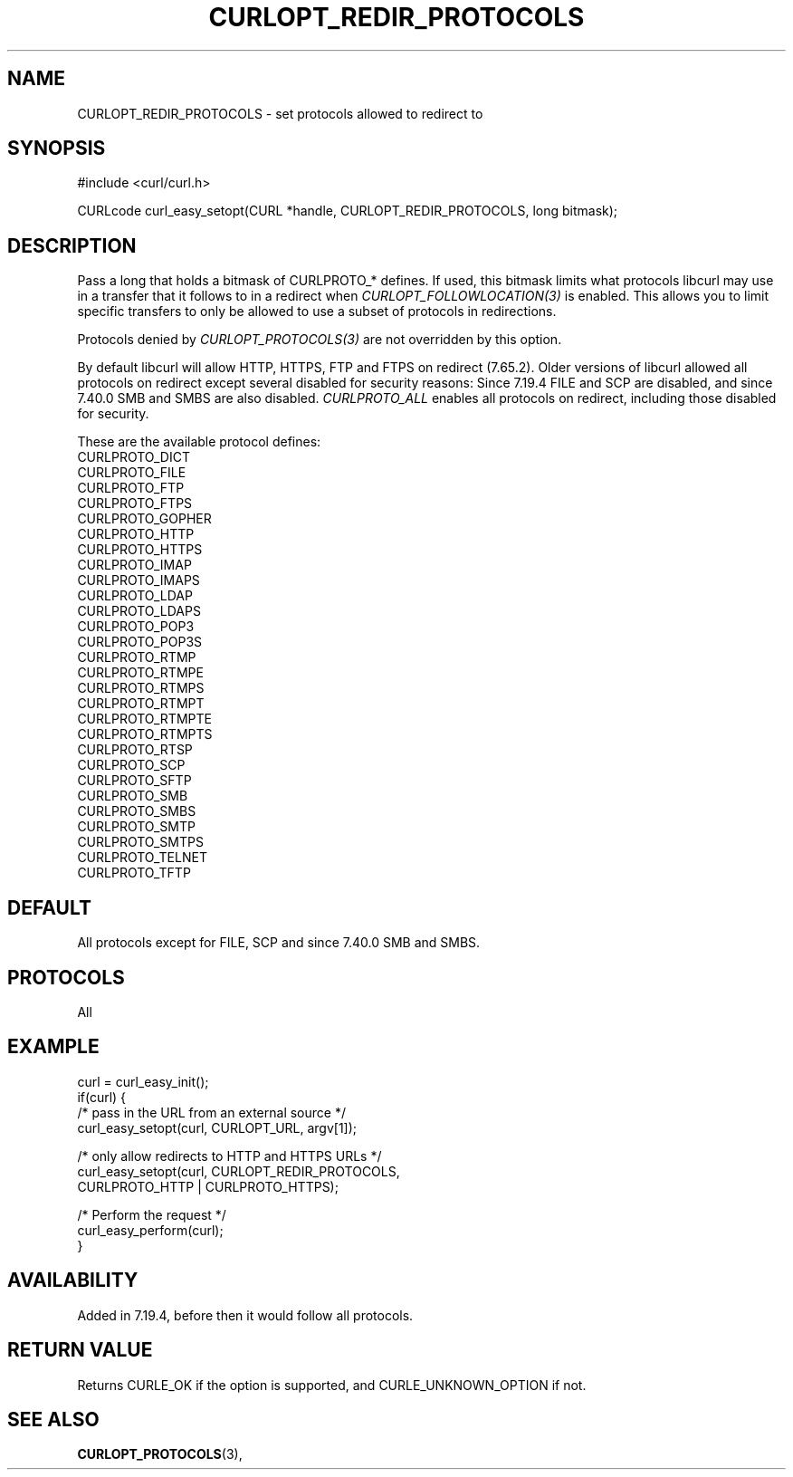.\" **************************************************************************
.\" *                                  _   _ ____  _
.\" *  Project                     ___| | | |  _ \| |
.\" *                             / __| | | | |_) | |
.\" *                            | (__| |_| |  _ <| |___
.\" *                             \___|\___/|_| \_\_____|
.\" *
.\" * Copyright (C) 1998 - 2019, Daniel Stenberg, <daniel@haxx.se>, et al.
.\" *
.\" * This software is licensed as described in the file COPYING, which
.\" * you should have received as part of this distribution. The terms
.\" * are also available at https://curl.haxx.se/docs/copyright.html.
.\" *
.\" * You may opt to use, copy, modify, merge, publish, distribute and/or sell
.\" * copies of the Software, and permit persons to whom the Software is
.\" * furnished to do so, under the terms of the COPYING file.
.\" *
.\" * This software is distributed on an "AS IS" basis, WITHOUT WARRANTY OF ANY
.\" * KIND, either express or implied.
.\" *
.\" **************************************************************************
.\"
.TH CURLOPT_REDIR_PROTOCOLS 3 "19 Jun 2014" "libcurl 7.37.0" "curl_easy_setopt options"
.SH NAME
CURLOPT_REDIR_PROTOCOLS \- set protocols allowed to redirect to
.SH SYNOPSIS
#include <curl/curl.h>

CURLcode curl_easy_setopt(CURL *handle, CURLOPT_REDIR_PROTOCOLS, long bitmask);
.SH DESCRIPTION
Pass a long that holds a bitmask of CURLPROTO_* defines. If used, this bitmask
limits what protocols libcurl may use in a transfer that it follows to in a
redirect when \fICURLOPT_FOLLOWLOCATION(3)\fP is enabled. This allows you to
limit specific transfers to only be allowed to use a subset of protocols in
redirections.

Protocols denied by \fICURLOPT_PROTOCOLS(3)\fP are not overridden by this
option.

By default libcurl will allow HTTP, HTTPS, FTP and FTPS on redirect (7.65.2).
Older versions of libcurl allowed all protocols on redirect except several
disabled for security reasons: Since 7.19.4 FILE and SCP are disabled, and
since 7.40.0 SMB and SMBS are also disabled. \fICURLPROTO_ALL\fP enables all
protocols on redirect, including those disabled for security.

These are the available protocol defines:
.nf
CURLPROTO_DICT
CURLPROTO_FILE
CURLPROTO_FTP
CURLPROTO_FTPS
CURLPROTO_GOPHER
CURLPROTO_HTTP
CURLPROTO_HTTPS
CURLPROTO_IMAP
CURLPROTO_IMAPS
CURLPROTO_LDAP
CURLPROTO_LDAPS
CURLPROTO_POP3
CURLPROTO_POP3S
CURLPROTO_RTMP
CURLPROTO_RTMPE
CURLPROTO_RTMPS
CURLPROTO_RTMPT
CURLPROTO_RTMPTE
CURLPROTO_RTMPTS
CURLPROTO_RTSP
CURLPROTO_SCP
CURLPROTO_SFTP
CURLPROTO_SMB
CURLPROTO_SMBS
CURLPROTO_SMTP
CURLPROTO_SMTPS
CURLPROTO_TELNET
CURLPROTO_TFTP
.fi
.SH DEFAULT
All protocols except for FILE, SCP and since 7.40.0 SMB and SMBS.
.SH PROTOCOLS
All
.SH EXAMPLE
.nf
curl = curl_easy_init();
if(curl) {
  /* pass in the URL from an external source */
  curl_easy_setopt(curl, CURLOPT_URL, argv[1]);

  /* only allow redirects to HTTP and HTTPS URLs */
  curl_easy_setopt(curl, CURLOPT_REDIR_PROTOCOLS,
                   CURLPROTO_HTTP | CURLPROTO_HTTPS);

  /* Perform the request */
  curl_easy_perform(curl);
}
.fi
.SH AVAILABILITY
Added in 7.19.4, before then it would follow all protocols.
.SH RETURN VALUE
Returns CURLE_OK if the option is supported, and CURLE_UNKNOWN_OPTION if not.
.SH "SEE ALSO"
.BR CURLOPT_PROTOCOLS "(3), "
